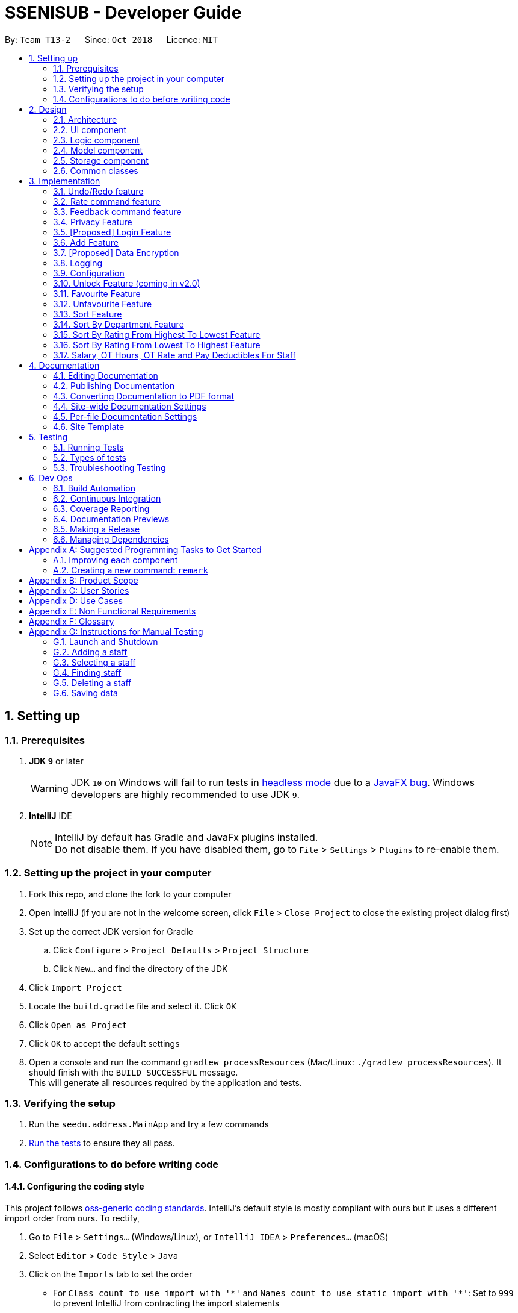 = SSENISUB - Developer Guide
:site-section: DeveloperGuide
:toc:
:toc-title:
:toc-placement: preamble
:sectnums:
:imagesDir: images
:stylesDir: stylesheets
:xrefstyle: full
ifdef::env-github[]
:tip-caption: :bulb:
:note-caption: :information_source:
:warning-caption: :warning:
endif::[]
:repoURL: https://github.com/CS2103-AY1819S1-T13-2/main/tree/master

By: `Team T13-2`      Since: `Oct 2018`      Licence: `MIT`

== Setting up

=== Prerequisites

. *JDK `9`* or later
+
[WARNING]
JDK `10` on Windows will fail to run tests in <<UsingGradle#Running-Tests, headless mode>> due to a https://github.com/javafxports/openjdk-jfx/issues/66[JavaFX bug].
Windows developers are highly recommended to use JDK `9`.

. *IntelliJ* IDE
+
[NOTE]
IntelliJ by default has Gradle and JavaFx plugins installed. +
Do not disable them. If you have disabled them, go to `File` > `Settings` > `Plugins` to re-enable them.


=== Setting up the project in your computer

. Fork this repo, and clone the fork to your computer
. Open IntelliJ (if you are not in the welcome screen, click `File` > `Close Project` to close the existing project dialog first)
. Set up the correct JDK version for Gradle
.. Click `Configure` > `Project Defaults` > `Project Structure`
.. Click `New...` and find the directory of the JDK
. Click `Import Project`
. Locate the `build.gradle` file and select it. Click `OK`
. Click `Open as Project`
. Click `OK` to accept the default settings
. Open a console and run the command `gradlew processResources` (Mac/Linux: `./gradlew processResources`). It should finish with the `BUILD SUCCESSFUL` message. +
This will generate all resources required by the application and tests.

=== Verifying the setup

. Run the `seedu.address.MainApp` and try a few commands
. <<Testing,Run the tests>> to ensure they all pass.

=== Configurations to do before writing code

==== Configuring the coding style

This project follows https://github.com/oss-generic/process/blob/master/docs/CodingStandards.adoc[oss-generic coding standards]. IntelliJ's default style is mostly compliant with ours but it uses a different import order from ours. To rectify,

. Go to `File` > `Settings...` (Windows/Linux), or `IntelliJ IDEA` > `Preferences...` (macOS)
. Select `Editor` > `Code Style` > `Java`
. Click on the `Imports` tab to set the order

* For `Class count to use import with '\*'` and `Names count to use static import with '*'`: Set to `999` to prevent IntelliJ from contracting the import statements
* For `Import Layout`: The order is `import static all other imports`, `import java.\*`, `import javax.*`, `import org.\*`, `import com.*`, `import all other imports`. Add a `<blank line>` between each `import`

Optionally, you can follow the <<UsingCheckstyle#, UsingCheckstyle.adoc>> document to configure Intellij to check style-compliance as you write code.

==== Updating documentation to match your fork

After forking the repo, the documentation will still have the SE-EDU branding and refer to the `se-edu/addressbook-level4` repo.

If you plan to develop this fork as a separate product (i.e. instead of contributing to `se-edu/addressbook-level4`), you should do the following:

. Configure the <<Docs-SiteWideDocSettings, site-wide documentation settings>> in link:{repoURL}/build.gradle[`build.gradle`], such as the `site-name`, to suit your own project.

. Replace the URL in the attribute `repoURL` in link:{repoURL}/docs/DeveloperGuide.adoc[`DeveloperGuide.adoc`] and link:{repoURL}/docs/UserGuide.adoc[`UserGuide.adoc`] with the URL of your fork.

==== Setting up CI

Set up Travis to perform Continuous Integration (CI) for your fork. See <<UsingTravis#, UsingTravis.adoc>> to learn how to set it up.

After setting up Travis, you can optionally set up coverage reporting for your team fork (see <<UsingCoveralls#, UsingCoveralls.adoc>>).

[NOTE]
Coverage reporting could be useful for a team repository that hosts the final version but it is not that useful for your personal fork.

Optionally, you can set up AppVeyor as a second CI (see <<UsingAppVeyor#, UsingAppVeyor.adoc>>).

[NOTE]
Having both Travis and AppVeyor ensures your App works on both Unix-based platforms and Windows-based platforms (Travis is Unix-based and AppVeyor is Windows-based)

==== Getting started with coding

When you are ready to start coding,

1. Get some sense of the overall design by reading <<Design-Architecture>>.
2. Take a look at <<GetStartedProgramming>>.

== Design

[[Design-Architecture]]
=== Architecture

.Architecture Diagram
image::Architecture.png[width="600"]

The *_Architecture Diagram_* given above explains the high-level design of the App. Given below is a quick overview of each component.

[TIP]
The `.pptx` files used to create diagrams in this document can be found in the link:{repoURL}/docs/diagrams/[diagrams] folder. To update a diagram, modify the diagram in the pptx file, select the objects of the diagram, and choose `Save as picture`.

`Main` has only one class called link:{repoURL}/src/main/java/seedu/address/MainApp.java[`MainApp`]. It is responsible for,

* At app launch: Initializes the components in the correct sequence, and connects them up with each other.
* At shut down: Shuts down the components and invokes cleanup method where necessary.

<<Design-Commons,*`Commons`*>> represents a collection of classes used by multiple other components. Two of those classes play important roles at the architecture level.

* `EventsCenter` : This class (written using https://github.com/google/guava/wiki/EventBusExplained[Google's Event Bus library]) is used by components to communicate with other components using events (i.e. a form of _Event Driven_ design)
* `LogsCenter` : Used by many classes to write log messages to the App's log file.

The rest of the App consists of four components.

* <<Design-Ui,*`UI`*>>: The UI of the App.
* <<Design-Logic,*`Logic`*>>: The command executor.
* <<Design-Model,*`Model`*>>: Holds the data of the App in-memory.
* <<Design-Storage,*`Storage`*>>: Reads data from, and writes data to, the hard disk.

Each of the four components

* Defines its _API_ in an `interface` with the same name as the Component.
* Exposes its functionality using a `{Component Name}Manager` class.

For example, the `Logic` component (see the class diagram given below) defines it's API in the `Logic.java` interface and exposes its functionality using the `LogicManager.java` class.

.Class Diagram of the Logic Component
image::LogicClassDiagram.png[width="800"]

[discrete]
==== Events-Driven nature of the design

The _Sequence Diagram_ below shows how the components interact for the scenario where the user issues the command `delete 1`.

.Component interactions for `delete 1` command (part 1)
image::SDforDeletePerson.png[width="800"]

[NOTE]
Note how the `Model` simply raises a `SsenisubChangedEvent` when SSENISUB data are changed, instead of asking the `Storage` to save the updates to the hard disk.

The diagram below shows how the `EventsCenter` reacts to that event, which eventually results in the updates being saved to the hard disk and the status bar of the UI being updated to reflect the 'Last Updated' time.

.Component interactions for `delete 1` command (part 2)
image::SDforDeletePersonEventHandling.png[width="800"]

[NOTE]
Note how the event is propagated through the `EventsCenter` to the `Storage` and `UI` without `Model` having to be coupled to either of them. This is an example of how this Event Driven approach helps us reduce direct coupling between components.

The sections below give more details of each component.

[[Design-Ui]]
=== UI component

.Structure of the UI Component
image::UiClassDiagram.png[width="800"]

*API* : link:{repoURL}/src/main/java/seedu/address/ui/Ui.java[`Ui.java`]

The UI consists of a `MainWindow` that is made up of parts e.g.`CommandBox`, `ResultDisplay`, `PersonListPanel`,
`StatusBarFooter`, `StaffPanel` etc. All these, including the `MainWindow`, inherit from the abstract `UiPart` class.

The `UI` component uses JavaFx UI framework. The layout of these UI parts are defined in matching `.fxml` files that are in the `src/main/resources/view` folder. For example, the layout of the link:{repoURL}/src/main/java/seedu/address/ui/MainWindow.java[`MainWindow`] is specified in link:{repoURL}/src/main/resources/view/MainWindow.fxml[`MainWindow.fxml`]

The `UI` component,

* Executes user commands using the `Logic` component.
* Binds itself to some data in the `Model` so that the UI can auto-update when data in the `Model` change.
* Responds to events raised from various parts of the App and updates the UI accordingly.

[[Design-Logic]]
=== Logic component

[[fig-LogicClassDiagram]]
.Structure of the Logic Component
image::LogicClassDiagram.png[width="800"]

*API* :
link:{repoURL}/src/main/java/seedu/address/logic/Logic.java[`Logic.java`]

.  `Logic` uses the `SsenisubParser` class to parse the user command.
.  This results in a `Command` object which is executed by the `LogicManager`.
.  The command execution can affect the `Model` (e.g. adding a staff) and/or raise events.
.  The result of the command execution is encapsulated as a `CommandResult` object which is passed back to the `Ui`.

Given below is the Sequence Diagram for interactions within the `Logic` component for the `execute("delete 1")` API call.

.Interactions Inside the Logic Component for the `delete 1` Command
image::DeletePersonSdForLogic.png[width="800"]

[[Design-Model]]
=== Model component

.Structure of the Model Component
image::ModelClassDiagram.png[width="800"]

*API* : link:{repoURL}/src/main/java/seedu/address/model/Model.java[`Model.java`]

The `Model`,

* stores a `UserPref` object that represents the user's preferences.
* stores SSENISUB data.
* exposes an unmodifiable `ObservableList<Person>` that can be 'observed' e.g. the UI can be bound to this list so that the UI automatically updates when the data in the list change.
* does not depend on any of the other three components.

[NOTE]
As a more OOP model, we can store a `Tag` list in `SSENISUB`, which `Person` can reference. This would allow `SSENISUB` to only require one `Tag` object per unique `Tag`, instead of each `Person` needing their own `Tag` object. An example of how such a model may look like is given below. +
 +
image:ModelClassBetterOopDiagram.png[width="800"]

[[Design-Storage]]
=== Storage component

.Structure of the Storage Component
image::StorageClassDiagram.png[width="800"]

*API* : link:{repoURL}/src/main/java/seedu/address/storage/Storage.java[`Storage.java`]

The `Storage` component,

* can save `UserPref` objects in json format and read it back.
* can save SSENISUB data in xml format and read it back.

[[Design-Commons]]
=== Common classes

Classes used by multiple components are in the `seedu.addressbook.commons` package.

== Implementation

This section describes some noteworthy details on how certain features are implemented.

// tag::undoredo[]
=== Undo/Redo feature
==== Current Implementation

The undo/redo mechanism is facilitated by `VersionedSsenisub`.
It extends `SSENISUB` with an undo/redo history, stored internally as an `SsenisubStateList` and `currentStatePointer`.
Additionally, it implements the following operations:

* `VersionedSsenisub#commit()` -- Saves the current SSENISUB state in its history.
* `VersionedSsenisub#undo()` -- Restores the previous SSENISUB state from its history.
* `VersionedSsenisub#redo()` -- Restores a previously undone SSENISUB state from its history.

These operations are exposed in the `Model` interface as `Model#commitSsenisub()`, `Model#undoSsenisub()` and `Model#redoSsenisub()` respectively.

Given below is an example usage scenario and how the undo/redo mechanism behaves at each step.

Step 1. The user launches the application for the first time. The `VersionedSsenisub` will be initialized with the initial SSENISUB state, and the `currentStatePointer` pointing to that single SSENISUB state.

image::UndoRedoStartingStateListDiagram.png[width="800"]

Step 2. The user executes `delete 5` command to delete the 5th staff in SSENISUB. The `delete` command calls `Model#commitSsenisub()`, causing the modified state of SSENISUB after the `delete 5` command executes to be saved in the `SsenisubStateList`, and the `currentStatePointer` is shifted to the newly inserted address book state.

image::UndoRedoNewCommand1StateListDiagram.png[width="800"]

Step 3. The user executes `add n/David ...` to add a new staff. The `add` command also calls `Model#commitSsenisub()`, causing another modified address book state to be saved into the `SsenisubStateList`.

image::UndoRedoNewCommand2StateListDiagram.png[width="800"]

[NOTE]
If a command fails its execution, it will not call `Model#commitSsenisub()`, so SSENISUB state will not be saved into the `SsenisubStateList`.

Step 4. The user now decides that adding the staff was a mistake, and decides to undo that action by executing the `undo` command. The `undo` command will call `Model#undoSsenisub()`, which will shift the `currentStatePointer` once to the left, pointing it to the previous address book state, and restores SSENISUB to that state.

image::UndoRedoExecuteUndoStateListDiagram.png[width="800"]

[NOTE]
If the `currentStatePointer` is at index 0, pointing to the initial address book state, then there are no previous address book states to restore. The `undo` command uses `Model#canUndoSsenisub()` to check if this is the case. If so, it will return an error to the user rather than attempting to perform the undo.

The following sequence diagram shows how the undo operation works:

image::UndoRedoSequenceDiagram.png[width="800"]

The `redo` command does the opposite -- it calls `Model#redoSsenisub()`, which shifts the `currentStatePointer` once to the right, pointing to the previously undone state, and restores SSENISUB to that state.

[NOTE]
If the `currentStatePointer` is at index `SsenisubStateList.size() - 1`, pointing to the latest address book state, then there are no undone address book states to restore. The `redo` command uses `Model#canRedoSsenisub()` to check if this is the case. If so, it will return an error to the user rather than attempting to perform the redo.

Step 5. The user then decides to execute the command `list`. Commands that do not modify SSENISUB, such as `list`, will usually not call `Model#commitSsenisub()`, `Model#undoSsenisub()` or `Model#redoSsenisub()`. Thus, the `SsenisubStateList` remains unchanged.

image::UndoRedoNewCommand3StateListDiagram.png[width="800"]

Step 6. The user executes `clear`, which calls `Model#commitSsenisub()`. Since the `currentStatePointer` is not pointing at the end of the `SsenisubStateList`, all address book states after the `currentStatePointer` will be purged. We designed it this way because it no longer makes sense to redo the `add n/David ...` command. This is the behavior that most modern desktop applications follow.

image::UndoRedoNewCommand4StateListDiagram.png[width="800"]

The following activity diagram summarizes what happens when a user executes a new command:

image::UndoRedoActivityDiagram.png[width="650"]

==== Design Considerations

===== Aspect: How undo & redo executes

* **Alternative 1 (current choice):** Saves the entire address book.
** Pros: Easy to implement.
** Cons: May have performance issues in terms of memory usage.
* **Alternative 2:** Individual command knows how to undo/redo by itself.
** Pros: Will use less memory (e.g. for `delete`, just save the staff being deleted).
** Cons: We must ensure that the implementation of each individual command are correct.

===== Aspect: Data structure to support the undo/redo commands

* **Alternative 1 (current choice):** Use a list to store the history of address book states.
** Pros: Easy for new Computer Science student undergraduates to understand, who are likely to be the new incoming developers of our project.
** Cons: Logic is duplicated twice. For example, when a new command is executed, we must remember to update both `HistoryManager` and `VersionedSsenisub`.
* **Alternative 2:** Use `HistoryManager` for undo/redo
** Pros: We do not need to maintain a separate list, and just reuse what is already in the codebase.
** Cons: Requires dealing with commands that have already been undone: We must remember to skip these commands. Violates Single Responsibility Principle and Separation of Concerns as `HistoryManager` now needs to do two different things.
// end::undoredo[]

// tag::ratecommand[]
=== Rate command feature
==== Introduction
We have implemented a rate command feature as an enhancement, which focuses on the `Logic` component.
A `Rating` class is implemented to support this, which the `Person` class is dependent on. This command
allows users, especially for managers to update ratings of employees within an organisation.

[NOTE]
This command differs from the add and edit command, because users cannot simply add an employee with a rating through
the add command or edit an employee's rating through the edit command.

[CAUTION]
Any updates to an employee's rating should only
be done by a *person of authority*, i.e. `Manager`.

==== Current Implementation
The rate command, as mentioned, executes asynchronous to the add and edit command. Upon adding an employee, a `Rating.DEFAULT_INITIAL_RATING`
with a default value of 0, is initialised on the `Person` and then saved.

There are 2 validation regular expressions found in the `Rating` class:

* `VALIDATION_REGEX` which checks for integer values from 0 - 10 of `Rating` which have already been added. 0 is included
as there may be a case when a `Person` has already been added but his/her `Rating` has yet to be updated.
* `VALIDATION_INPUT_REGEX` which checks for integer values from 1 - 10 of 'Rating' to be added by users with the rate
command.


Given below is a sequence diagram shows how the rate operation works:

image::RateSequenceDiagram.png[width="800"]

// end::ratecommand[]

// tag::feedbackcommand[]
=== Feedback command feature
==== Introduction
Similar to the rate command, we have implemented a feedback command feature as an enhancement, which also focuses on the
`Logic` component. A `Feedback` class is implemented to support this, which the `Person` class is dependent on. This
command allows users, especially for managers to give feedback to their employees within an organisation for them to
know what to look out for in their performance and improve themselves.

[NOTE]
This command also differs from the add and edit command, because users cannot simply add an employee with a feedback
through the add command or edit an employee's feedback through the edit command. Every added employee will start off
without any feedback assigned to him/her.

[CAUTION]
Any updates to an employee's feedback should only
be done by a *person of authority*, i.e. `Manager`.

==== Current Implementation
The feedback command, like the rate command, executes nonparallel to the add and edit command. Upon adding an employee,
a `FEEDBACK.DEFAULT_INITIAL_FEEDBACK` with a default value of "-NO FEEDBACK YET-", is initialised on the `Person` and
then saved.

Given below is a sequence diagram shows how the feedback operation works:

image::FeedbackSequenceDiagram.png[width="800"]

A simple profanity is implemented in the `Feedback` class, which checks for any profanity found within the feedback
input (Adapted from https://gist.github.com/PimDeWitte/c04cc17bc5fa9d7e3aee6670d4105941[Simple Profanity Filter]).
The list of English and Singlish profanities (https://github.com/CS2103-AY1819S1-T13-2/main/blob/master/src/main/resources/words%20to%20ban/Bad_Words_List.txt[Profanity List])
used can be subjected to expansion and modification. The fiter works by iterating through the whole input to find any possible
sequence of words (no re-ordering) that match any profanity found within the profanity list. As such, runtime will be
dependent on input length rather than profanity list length.

Given below is a sequence diagram to show how the profanity filter operation works (This extends from the previous diagram,
which omitted the part where `Feedback` is called by `FeedbackCommandParser`):

image::FeedbackProfanitySequenceDiagram.png[width="800"]

[[Feedback-Features]]
==== Noteworthy Features:

* The filter is case insensitive.

* In the profanity list, profanities are separated into rows with the format: `[THE_BAD_WORD]`, `[IGNORE_IN_COMBINATION_WITH]`

** `[THE_BAD_WORD]` is the profanity to filter out.

** `[IGNORE_IN_COMBINATION_WITH]` can be empty, or contain a series of 1 or more words (separated by commas) that
`[THE_BAD_WORD]` can be used with, e.g. paki, pakistan. "paki" is a racial slur and will be rejected, but if "pakistan", a
country name, is entered, "pakistan" will be accepted even though it contains "paki".

** Each iteration ends when the end of the string is reached or the current substring check reaches the longest profanity
string length within the txt file (For increased performance).

* Any leetspeak in the input will be replaced by the appropriate characters before the check, i.e. "H3ll0" will be
corrected to "Hello".

[CAUTION]
This profanity filter is quite basic and can be bypassed because of replacing leetspeak. For example, "2 girls 1 cup" is
considered as inappropriate, but the replacement of "1" to "i" will cause the input to be accepted. An easy solution is
to hard code the check of this input, but there will be many other examples like this that we would have to hard code for.
As such, we have decided to accept this as a minor shortfall of this implementation.

Given below is a sample run of the profanity filter with a feedback input of "u suckz":

* Iteration 1:

** 1a: "u": Not a profanity (No match with line in txt file).
** 1b: "u ": Not a profanity (No match with line in txt file).
** ...
** 1g: "u suckz": Not a profanity (No match with line in txt file).

* Iteration 2:

** 2a: " ": Not a profanity (No match with line in txt file).
** 2b: "  s": Not a profanity (No match with line in txt file).
** ...
** 2f: " suckz": Not a profanity (No match with line in txt file).

* Iteration 3:

** 3a: "s": Not a profanity (No match with line in txt file).
** 3b: "su": Not a profanity (No match with line in txt file).
** 3c: "suc": Not a profanity (No match with line in txt file).
** 3d: "suck": *Profanity*! (Matches with a line in txt file). Added to a list of bad words found.
** 3e: "suckz": Not a profanity (No match with line in txt file).

* ...

* Iteration 7:

** 7a: "z": Not a profanity (No match with line in txt file).

* The resulting list has only 1 value: "suck" and input will be rejected since there is at least 1 profanity found.

==== Design Considerations
===== How to implement the profanity filter
To ensure **fast retrieval**, a HashMap is used to store profanities to be rejected before using it to check if the
input contains any profanities inside.

* **Alternative 1 (current choice):** Check every substring of the input to see if it matches any profanity-to-reject
within the HashMap.
** Pros: **O(1)** runtime per substring when checking whether a particular substring of the input.
** Cons: Runs for **O(n²)** time, where n is the number of characters in the input.
*** While this may look daunting, we have a character input limit on `Person` attributes (feedback included) of 50.
As such, there is an imposed upper bound on the performance time, preventing any significant decline in performance.
*** Also, one optimisation method implemented (mentioned in <<Feedback-Features, Feedback noteworthy features>>) is
ending the iteration when the length of the longest string within the profanities-to-reject is reached. This
improves the performance time to **O(ln)**, where l is length of the longest profanity-to-reject.

* **Alternative 2 :** Check every element in HashMap to see if it is contained within the input.
** Pros: Runs for **O(n)** time per element in HashMap using the String.contains() method, where n is the number of
characters in the input, and is capped at n ≤ 50 (Mentioned in Alternative 1).
** Cons: Runs for **O(nm)** time, where m is the number of elements in the HashMap. m can increase infinitely by
extending the list of profanities-to-reject (i.e. Adding profanities of other languages, adding newly created profanities,
adding profanities that have been overlooked, etc.)
*** Hence, this alternative is not as efficient as **O(lm)** in Alternative 1 as l can be capped but m may not.

// end::feedbackcommand[]

// tag::privacycommand[]
=== Privacy Feature
==== Introduction

We have implemented a privacy feature to fields that we deem to have importance in having an option to be
made private. A Privacy Command is implemented to be able to set the privacy values of the information of
the selected person.

==== Current implementation

The privacy feature is currently implemented as a boolean field under information classes that can be made private
(Phone, Email, Address as of v1.4).

A new command PrivacyCommand is implemented to be able to change the Privacy values of classes that have a Privacy field.
The add command can also add a Staff with private fields directly.

The GUI will also display private fields as private.

[NOTE]
This command can only change fields that can be made private, and will throw an exception otherwise.

Coming in v2.0: +
To change a field to private or not private, a 'y' or 'n' is the expected input respectively. This is planned to
change in future updates where there can be different levels of privacy for different fields.

Given below is an activity diagram that shows how the Privacy command works:

image::PrivacyCommandActivityDiagram.png[width="800"]

==== Design Considerations

===== How to implement Privacy
* **Alternative 1 (current choice):** Use privacy as a boolean value
** Pros: Easy to implement as there is only 2 values to take note off
** Cons: Restrictive in what it can do looking at a future aspect where different level of privacy may be required
* **Alternative 2:** Implement Privacy as a Enum class
** Pros: Able to have different level of Privacy and prevents wrong input automatically
** Cons: Harder to implement and extra work not required in current stage of project
// end::privacycommand[]

// tag::login[]
=== [Proposed] Login Feature
==== Introduction

The login feature will be implemented together with an authorization level feature. Based on the login credentials, the staff
using the SSENISUB will have varying levels of access to the various features offered.

The idea and motivation behind this is that as we plan for SSENISUB to be used as a central database and can be used by any
staff, not all commands and features should be utilized by a typical staff, such as `delete`. Only a HR Manager should have the
authorization to be able to `delete` or `add` staff.

With the implementation of authorization levels, we will then be able to categorize the other features based on authority required
to access them, and also affect the visibility state of private information.

A Logout feature will also be implemented for the case of a shared device, which multiple staff can be using throughout the day.

Given below is an activity diagram that shows how this feature works when a user wants to use the `Delete` command.

image::LoginLogoutActivityDiagram.png[width="800"]
// end::login[]

// tag::addcommand[]
=== Add Feature

==== Current Implementation

The `add` command allows HR users to add staff into SSENISSUB. It will ensure that there will be no duplicate with
any existing staff.

The following sequence diagram shows the sequence flow from the `LogicManager` to the `ModelManager` when a HR user
enter a `add` command:

image::AddSequenceDiagram.png[width="800"]
Figure 3.4.1.1 Sequence Diagram for `add` command

From the sequence diagram:

1. When `Logic Manager` receives the `execute` command from the app, it calls the parseCommand method in
`SsenisubParser`.

2. `SsenisubParser` will receive add as the command and instantiate `AddCommandParser` to parse the rest of the
command.

3. If the arguments specified are valid, a `AddCommand` would be created and returned by to the `LogicManager`.

4. `LogicManager` would proceed to call `execute` of the `AddCommand`.

5. A new staff would be added and a successful `CommandResult` would be returned and displayed.

SSENISSUB's staff is stored with name, phone, email address, home address, department, manager name and can
be search and listed only with names.

All fields are checked against respective validations with each model. If the provided command either does not have
any field, or field with invalid input, a `ParseException` would be thrown.

==== Design Considerations

===== Implementation of `AddCommandParser`
* ** Alternative 1 (current choice):** `add` is parsed first, then the rest of the arguments as `AddCommandParser`
** Pros: Better modularization for commands
** Cons: More classes will be needed = more code to be written

* ** Alternative 2:** `add` is parsed straight from `SsenisubParser`
** Pros: Reduces the number of classes needed = less code to be written
** Cons: Poor modularization for commands
// end::addcommand[]

// tag::dataencryption[]
=== [Proposed] Data Encryption

_{Explain here how the data encryption feature will be implemented}_

// end::dataencryption[]

=== Logging

We are using `java.util.logging` package for logging. The `LogsCenter` class is used to manage the logging levels and logging destinations.

* The logging level can be controlled using the `logLevel` setting in the configuration file (See <<Implementation-Configuration>>)
* The `Logger` for a class can be obtained using `LogsCenter.getLogger(Class)` which will log messages according to the specified logging level
* Currently log messages are output through: `Console` and to a `.log` file.

*Logging Levels*

* `SEVERE` : Critical problem detected which may possibly cause the termination of the application
* `WARNING` : Can continue, but with caution
* `INFO` : Information showing the noteworthy actions by the App
* `FINE` : Details that is not usually noteworthy but may be useful in debugging e.g. print the actual list instead of just its size

[[Implementation-Configuration]]
=== Configuration

Certain properties of the application can be controlled (e.g App name, logging level) through the configuration file (default: `config.json`).

// tag::unlockcommand[]
=== Unlock Feature (coming in v2.0)

==== Introduction

We have implemented an unlock command that focuses on the `Storage` component. An `UnlockCommand` class is added
and an `UnlockEvent` event is also added.


==== Current Implementation

The `unlock` command allows changes made to be saved to SSENISUB.

Without the correct (for now hardcoded) password, all the changes made (add, edit, delete)during the session
will not be saved and will not be shown once the window is closed and reopened.

The following activity diagram shows how the current `Unlock` command works:

image::UnlockActivityDiagram.png[height="650"]
Figure 3.8.2.1 Activity Diagram for `unlock` command

==== Design Considerations

===== Implementation of unlock
* ** Alternative 1 (current choice):** Unlocking is handled as an event rather than a command.
** Pros: Unlocking can be done at any time and event handler is used
** Cons: Does not resemble a real unlocking function, minimal functionality

* ** Alternative 2:** Unlocking is a command that overrides all other commands
** Pros: Makes more sense as an unlock function
** Cons: Harder to implement

// end::unlockcommand[]

// tag::favouritecommand[]
=== Favourite Feature

==== Introduction

We have implemented a favourite command that focuses on the `Logic` component. A 'FavouriteCommand` class is added.


==== Current Implementation

This `favourite` command allows contacts to be added to a favourite list and moves the contact to the top of the list.

Given below is a sequence diagram shows how the favourite command works:

image::FavouriteSequenceDiagram.png[width="800"]

==== Design Considerations

===== Implementation of favourite command
* ** Alternative 1 (current choice):** Favourite command can be called using a command alias 'fav'
** Pros: Easier and faster command calling
** Cons: Ambiguity in choosing command alias (can be either fave or fav)

* ** Alternative 2:** Favourite command takes in command word 'favourite'
** Pros: Clear command word taken in
** Cons: Slower command calling

// end::favouritecommand[]

// tag::unfavouritecommand[]
=== Unfavourite Feature

==== Introduction

As we have implemented a favourite command, we also have implemented an unfavourite command that focuses on the `Logic` component. An 'UnfavouriteCommand` class is added.


==== Current Implementation

This `unfavourite` command allows contacts to be removed from the favourite list.

Given below is a sequence diagram shows how the unfavourite command works:

image::UnfavouriteSequenceDiagram.png[width="800"]

==== Design Considerations

===== Implementation of unfavourite command
* ** Alternative 1 (current choice):** Using a separate unfavourite command
** Pros: Clear use of command
** Cons: Adds yet another command to command list

* ** Alternative 2:** Doing a favourite command on a favourited person will unfavourite them instead
** Pros: Easier implementation
** Cons: Ambiguous use of this feature as the command is a favourite command

// end::unfavouritecommand[]

// tag::sortcommand[]
=== Sort Feature

==== Introduction

We have implemented a sort command that focuses on the `Logic` component. A `SortCommand` class is added.

==== Current Implementation

This `sort` command sorts the staff list by name in lexicographical order.

Given below is a sequence diagram shows how the sort command works:

image::SortSequenceDiagram.png[width="800"]

==== Design Considerations

===== Implementation of sort command
* ** Alternative 1 (current choice):** Sorts by favourite then by name
** Pros: Favourited staff stays on top of the list, favourited staff still easier to find
** Cons: The overall list is not 100% sorted by name

* ** Alternative 2:** Sorts by name then by favourite
** Pros: Overall list sorted wholly by name, easier to find a specific person when not known whether favourited or not
** Cons: Favourited person scattered all over in the list, defeats the purpose of having favourited staff

// end::sortcommand[]

// tag::sortdeptcommand[]
=== Sort By Department Feature

==== Introduction

This sort by department command is a further enhancement to the sort command that also focuses on the `Logic` component. A `SortDeptCommand` class is added.

==== Current Implementation

This `sortDept` command sorts the staff list by department in lexicographical order.

Given below is a sequence diagram shows how the sortDept command works:

image::SortDeptSequenceDiagram.png[width="800"]

==== Design Considerations

===== Implementation of sortDept command
* ** Alternative 1 (current choice):** Sorts by department then by favourite then by name
** Pros: Easier to go through the different departments without a hassle
** Cons: Favourited staff does not stay on top of the list

* ** Alternative 2:** Sorts by favourite then by department then by name
** Pros: Favourited staff stay on top of the list
** Cons: The main purpose of sorting by department is to group the staff by the different department, so there is no point in putting the favourites on top of the list

// end::sortdeptcommand[]

// tag::sortratingdowncommand[]
=== Sort By Rating From Highest To Lowest Feature

==== Introduction

This sort by rating command is a further enhancement to the sort command that also focuses on the `Logic` component. A `SortRatingDownCommand` class is added.

==== Current Implementation

This `sortRatingDown` command sorts the staff list by rating from highest to lowest.

Given below is a sequence diagram shows how the sortRatingDown command works:

image::SortRatingDownSequenceDiagram.png[width="800"]

==== Design Considerations

===== Implementation of sortRatingDown command
* ** Alternative 1 (current choice):** Sorts by rating down then by favourite then by name
** Pros: Staff list is sorted wholly by their ratings, easier to process for the case of staff performance review as being favourited or not should not affect its rating ranking
** Cons: Favourited staff does not stay on top of the list

* ** Alternative 2:** Sorts by favourite then by rating down then by name
** Pros: Favourited staff stay on top of the list
** Cons: As rating by rating is intended for the use of staff performance review, it would not be helpful to do it this way

===== The use of sortRatingDown when command alias `sortRating` is called
* ** Alternative 1 (current choice):** Inputting sortRating sorts the staff list by rating from highest to lowest
** Pros: This alternative is chosen as it is believed that there are more cases that make use of sorting from highest rating, e.g. job promotion review, performance-related additional wage
** Cons: Some people might expect the default sort by rating to sort the list from lowest to highest

* ** Alternative 2:** Inputting sortRating sorts the staff list by rating from lowest to highest
** Pros: There are cases where sort rating from lowest is needed, e.g. the need to let go of staff due to budget cuts
** Cons: Some people might expect the default sort by rating to sort the list from highest to lowest

// end::sortratingdowncommand[]

// tag::sortratingupcommand[]
=== Sort By Rating From Lowest To Highest Feature

==== Introduction

This sort by rating command is a further enhancement to the sort command that also focuses on the `Logic` component. A `SortRatingDownCommand` class is added.

==== Current Implementation

This `sortRatingUp` command sorts the staff list by rating from lowest to highest.

Given below is a sequence diagram shows how the sortRatingUp command works:

image::SortRatingUpSequenceDiagram.png[width="800"]

==== Design Considerations

===== Implementation of sortRatingUp command
* ** Alternative 1 (current choice):** Sorts by rating up then by favourite then by name
** Pros: Staff list is sorted wholly by their ratings, easier to process for the case of staff performance review as being favourited or not should not affect its rating ranking
** Cons: Favourited staff does not stay on top of the list

* ** Alternative 2:** Sorts by favourite then by rating up then by name
** Pros: Favourited staff stay on top of the list
** Cons: As rating by rating is intended for the use of staff performance review, it would not be helpful to do it this way

// end::sortratingupcommand[]

// tag::salaryfunction[]
=== Salary, OT Hours, OT Rate and Pay Deductibles For Staff

==== Introduction
We have introduced four new fields to a staff namely the salary, overtime(OT) hours, OT rate and Pay deductibles
for a staff. This is to allow the HR department of the company to keep track of individual staff's details.

==== Current Implementation

The current implementation of this feature is embedded into a Person object together with the other information
that was originally in the Person object. Prefixes for the respective fields were also created to allow the HR user
to edit the necessary information whenever needed.

A newly added staff into SSENISUB would be assigned the default values of 0 for all four fields. This is to better
allow the HR staff to manage the information of the staff. Naturally, when a person first joins the company, he would
not have raked up any OT hours and the rate is dependent on the job of the individual.

Should the user now want to edit a staff's salary, OT hours, OT rate or pay deductibles, the user can now simply
input the prefixes followed by the numerals of each field to edit in the edit command. The fields would then be
edited depending if the prefixes were there or not (similar to the edit command).

==== Design Considerations
* ** Alternative 1 (First Implementation):** Merging the OT hours, OT rate and pay deductibles within a Salary class
** Pros: Easier to calculate net pay
** Cons: Harder to implement and would result in many conflicts within the software itself. Harder to debug

image::FirstImplementation.png[height="450"]
Figure 3.9.3.1 Idea of First Implementation

* **Alternative 2 (Current Implementation):** Separating out each field to their own classes
** Pros: Easier to implement and allows for more flexibility if the fields are required to be computed/used for other
 information, easier to identify issues when something goes wrong
** Cons: Does not seem intuitive to separate it out since OT hours, OT rate and pay deductibles are used to compute salary

image::SecondImplementation.png[height="450"]
Figure 3.9.3.2 Idea of Second Implementation

// end::salaryfunction[]
== Documentation

We use asciidoc for writing documentation.

[NOTE]
We chose asciidoc over Markdown because asciidoc, although a bit more complex than Markdown, provides more flexibility in formatting.

=== Editing Documentation

See <<UsingGradle#rendering-asciidoc-files, UsingGradle.adoc>> to learn how to render `.adoc` files locally to preview the end result of your edits.
Alternatively, you can download the AsciiDoc plugin for IntelliJ, which allows you to preview the changes you have made to your `.adoc` files in real-time.

=== Publishing Documentation

See <<UsingTravis#deploying-github-pages, UsingTravis.adoc>> to learn how to deploy GitHub Pages using Travis.

=== Converting Documentation to PDF format

We use https://www.google.com/chrome/browser/desktop/[Google Chrome] for converting documentation to PDF format, as Chrome's PDF engine preserves hyperlinks used in webpages.

Here are the steps to convert the project documentation files to PDF format.

.  Follow the instructions in <<UsingGradle#rendering-asciidoc-files, UsingGradle.adoc>> to convert the AsciiDoc files in the `docs/` directory to HTML format.
.  Go to your generated HTML files in the `build/docs` folder, right click on them and select `Open with` -> `Google Chrome`.
.  Within Chrome, click on the `Print` option in Chrome's menu.
.  Set the destination to `Save as PDF`, then click `Save` to save a copy of the file in PDF format. For best results, use the settings indicated in the screenshot below.

.Saving documentation as PDF files in Chrome
image::chrome_save_as_pdf.png[width="300"]

[[Docs-SiteWideDocSettings]]
=== Site-wide Documentation Settings

The link:{repoURL}/build.gradle[`build.gradle`] file specifies some project-specific https://asciidoctor.org/docs/user-manual/#attributes[asciidoc attributes] which affects how all documentation files within this project are rendered.

[TIP]
Attributes left unset in the `build.gradle` file will use their *default value*, if any.

[cols="1,2a,1", options="header"]
.List of site-wide attributes
|===
|Attribute name |Description |Default value

|`site-name`
|The name of the website.
If set, the name will be displayed near the top of the page.
|_not set_

|`site-githuburl`
|URL to the site's repository on https://github.com[GitHub].
Setting this will add a "View on GitHub" link in the navigation bar.
|_not set_

|`site-seedu`
|Define this attribute if the project is an official SE-EDU project.
This will render the SE-EDU navigation bar at the top of the page, and add some SE-EDU-specific navigation items.
|_not set_

|===

[[Docs-PerFileDocSettings]]
=== Per-file Documentation Settings

Each `.adoc` file may also specify some file-specific https://asciidoctor.org/docs/user-manual/#attributes[asciidoc attributes] which affects how the file is rendered.

Asciidoctor's https://asciidoctor.org/docs/user-manual/#builtin-attributes[built-in attributes] may be specified and used as well.

[TIP]
Attributes left unset in `.adoc` files will use their *default value*, if any.

[cols="1,2a,1", options="header"]
.List of per-file attributes, excluding Asciidoctor's built-in attributes
|===
|Attribute name |Description |Default value

|`site-section`
|Site section that the document belongs to.
This will cause the associated item in the navigation bar to be highlighted.
One of: `UserGuide`, `DeveloperGuide`, ``LearningOutcomes``{asterisk}, `AboutUs`, `ContactUs`

_{asterisk} Official SE-EDU projects only_
|_not set_

|`no-site-header`
|Set this attribute to remove the site navigation bar.
|_not set_

|===

=== Site Template

The files in link:{repoURL}/docs/stylesheets[`docs/stylesheets`] are the https://developer.mozilla.org/en-US/docs/Web/CSS[CSS stylesheets] of the site.
You can modify them to change some properties of the site's design.

The files in link:{repoURL}/docs/templates[`docs/templates`] controls the rendering of `.adoc` files into HTML5.
These template files are written in a mixture of https://www.ruby-lang.org[Ruby] and http://slim-lang.com[Slim].

[WARNING]
====
Modifying the template files in link:{repoURL}/docs/templates[`docs/templates`] requires some knowledge and experience with Ruby and Asciidoctor's API.
You should only modify them if you need greater control over the site's layout than what stylesheets can provide.
The SE-EDU team does not provide support for modified template files.
====

[[Testing]]
== Testing

=== Running Tests

There are three ways to run tests.

[TIP]
The most reliable way to run tests is the 3rd one. The first two methods might fail some GUI tests due to platform/resolution-specific idiosyncrasies.

*Method 1: Using IntelliJ JUnit test runner*

* To run all tests, right-click on the `src/test/java` folder and choose `Run 'All Tests'`
* To run a subset of tests, you can right-click on a test package, test class, or a test and choose `Run 'ABC'`

*Method 2: Using Gradle*

* Open a console and run the command `gradlew clean allTests` (Mac/Linux: `./gradlew clean allTests`)

[NOTE]
See <<UsingGradle#, UsingGradle.adoc>> for more info on how to run tests using Gradle.

*Method 3: Using Gradle (headless)*

Thanks to the https://github.com/TestFX/TestFX[TestFX] library we use, our GUI tests can be run in the _headless_ mode. In the headless mode, GUI tests do not show up on the screen. That means the developer can do other things on the Computer while the tests are running.

To run tests in headless mode, open a console and run the command `gradlew clean headless allTests` (Mac/Linux: `./gradlew clean headless allTests`)

=== Types of tests

We have two types of tests:

.  *GUI Tests* - These are tests involving the GUI. They include,
.. _System Tests_ that test the entire App by simulating user actions on the GUI. These are in the `systemtests` package.
.. _Unit tests_ that test the individual components. These are in `seedu.address.ui` package.
.  *Non-GUI Tests* - These are tests not involving the GUI. They include,
..  _Unit tests_ targeting the lowest level methods/classes. +
e.g. `seedu.address.commons.StringUtilTest`
..  _Integration tests_ that are checking the integration of multiple code units (those code units are assumed to be working). +
e.g. `seedu.address.storage.StorageManagerTest`
..  Hybrids of unit and integration tests. These test are checking multiple code units as well as how the are connected together. +
e.g. `seedu.address.logic.LogicManagerTest`


=== Troubleshooting Testing
**Problem: `HelpWindowTest` fails with a `NullPointerException`.**

* Reason: One of its dependencies, `HelpWindow.html` in `src/main/resources/docs` is missing.
* Solution: Execute Gradle task `processResources`.

== Dev Ops

=== Build Automation

See <<UsingGradle#, UsingGradle.adoc>> to learn how to use Gradle for build automation.

=== Continuous Integration

We use https://travis-ci.org/[Travis CI] and https://www.appveyor.com/[AppVeyor] to perform _Continuous Integration_ on our projects. See <<UsingTravis#, UsingTravis.adoc>> and <<UsingAppVeyor#, UsingAppVeyor.adoc>> for more details.

=== Coverage Reporting

We use https://coveralls.io/[Coveralls] to track the code coverage of our projects. See <<UsingCoveralls#, UsingCoveralls.adoc>> for more details.

=== Documentation Previews
When a pull request has changes to asciidoc files, you can use https://www.netlify.com/[Netlify] to see a preview of how the HTML version of those asciidoc files will look like when the pull request is merged. See <<UsingNetlify#, UsingNetlify.adoc>> for more details.

=== Making a Release

Here are the steps to create a new release.

.  Update the version number in link:{repoURL}/src/main/java/seedu/address/MainApp.java[`MainApp.java`].
.  Generate a JAR file <<UsingGradle#creating-the-jar-file, using Gradle>>.
.  Tag the repo with the version number. e.g. `v0.1`
.  https://help.github.com/articles/creating-releases/[Create a new release using GitHub] and upload the JAR file you created.

=== Managing Dependencies

A project often depends on third-party libraries. For example, SSENISUB depends on the http://wiki.fasterxml.com/JacksonHome[Jackson library] for XML parsing. Managing these _dependencies_ can be automated using Gradle. For example, Gradle can download the dependencies automatically, which is better than these alternatives. +
a. Include those libraries in the repo (this bloats the repo size) +
b. Require developers to download those libraries manually (this creates extra work for developers)

[[GetStartedProgramming]]
[appendix]
== Suggested Programming Tasks to Get Started

Suggested path for new programmers:

1. First, add small local-impact (i.e. the impact of the change does not go beyond the component) enhancements to one component at a time. Some suggestions are given in <<GetStartedProgramming-EachComponent>>.

2. Next, add a feature that touches multiple components to learn how to implement an end-to-end feature across all components. <<GetStartedProgramming-RemarkCommand>> explains how to go about adding such a feature.

[[GetStartedProgramming-EachComponent]]
=== Improving each component

Each individual exercise in this section is component-based (i.e. you would not need to modify the other components to get it to work).

[discrete]
==== `Logic` component

*Scenario:* You are in charge of `logic`. During dog-fooding, your team realize that it is troublesome for the user to type the whole command in order to execute a command. Your team devise some strategies to help cut down the amount of typing necessary, and one of the suggestions was to implement aliases for the command words. Your job is to implement such aliases.

[TIP]
Do take a look at <<Design-Logic>> before attempting to modify the `Logic` component.

. Add a shorthand equivalent alias for each of the individual commands. For example, besides typing `clear`, the user can also type `c` to remove all staff in the list.
+
****
* Hints
** Just like we store each individual command word constant `COMMAND_WORD` inside `*Command.java` (e.g.  link:{repoURL}/src/main/java/seedu/address/logic/commands/FindCommand.java[`FindCommand#COMMAND_WORD`], link:{repoURL}/src/main/java/seedu/address/logic/commands/DeleteCommand.java[`DeleteCommand#COMMAND_WORD`]), you need a new constant for aliases as well (e.g. `FindCommand#COMMAND_ALIAS`).
** link:{repoURL}/src/main/java/seedu/address/logic/parser/SsenisubParser.java[`SsenisubParser`] is responsible for analyzing command words.
* Solution
** Modify the switch statement in link:{repoURL}/src/main/java/seedu/address/logic/parser/SsenisubParser.java[`SsenisubParser#parseCommand(String)`] such that both the proper command word and alias can be used to execute the same intended command.
** Add new tests for each of the aliases that you have added.
** Update the user guide to document the new aliases.
** See this https://github.com/se-edu/addressbook-level4/pull/785[PR] for the full solution.
****

[discrete]
==== `Model` component

*Scenario:* You are in charge of `model`. One day, the `logic`-in-charge approaches you for help. He wants to implement a command such that the user is able to remove a particular tag from everyone in SSENISUB, but the model API does not support such a functionality at the moment. Your job is to implement an API method, so that your teammate can use your API to implement his command.

[TIP]
Do take a look at <<Design-Model>> before attempting to modify the `Model` component.

. Add a `removeTag(Tag)` method. The specified tag will be removed from everyone in SSENISUB.
+
****
* Hints
** The link:{repoURL}/src/main/java/seedu/address/model/Model.java[`Model`] and the link:{repoURL}/src/main/java/seedu/address/model/Ssenisub.java[`Ssenisub`] API need to be updated.
** Think about how you can use SLAP to design the method. Where should we place the main logic of deleting tags?
**  Find out which of the existing API methods in  link:{repoURL}/src/main/java/seedu/address/model/Ssenisub.java[`Ssenisub`] and link:{repoURL}/src/main/java/seedu/address/model/person/Person.java[`Person`] classes can be used to implement the tag removal logic. link:{repoURL}/src/main/java/seedu/address/model/Ssenisub.java[`Ssenisub`] allows you to update a person, and link:{repoURL}/src/main/java/seedu/address/model/person/Person.java[`Person`] allows you to update the tags.
* Solution
** Implement a `removeTag(Tag)` method in link:{repoURL}/src/main/java/seedu/address/model/Ssenisub.java[`Ssenisub`]. Loop through each staff, and remove the `tag` from each staff.
** Add a new API method `deleteTag(Tag)` in link:{repoURL}/src/main/java/seedu/address/model/ModelManager.java[`ModelManager`]. Your link:{repoURL}/src/main/java/seedu/address/model/ModelManager.java[`ModelManager`] should call `Ssenisub#removeTag(Tag)`.
** Add new tests for each of the new public methods that you have added.
** See this https://github.com/se-edu/addressbook-level4/pull/790[PR] for the full solution.
****

[discrete]
==== `Ui` component

*Scenario:* You are in charge of `ui`. During a beta testing session, your team is observing how the users use your address book application. You realize that one of the users occasionally tries to delete non-existent tags from a contact, because the tags all look the same visually, and the user got confused. Another user made a typing mistake in his command, but did not realize he had done so because the error message wasn't prominent enough. A third user keeps scrolling down the list, because he keeps forgetting the index of the last person in the list. Your job is to implement improvements to the UI to solve all these problems.

[TIP]
Do take a look at <<Design-Ui>> before attempting to modify the `UI` component.

. Use different colors for different tags inside person cards. For example, `friends` tags can be all in brown, and `colleagues` tags can be all in yellow.
+
**Before**
+
image::getting-started-ui-tag-before.png[width="300"]
+
**After**
+
image::getting-started-ui-tag-after.png[width="300"]
+
****
* Hints
** The tag labels are created inside link:{repoURL}/src/main/java/seedu/address/ui/PersonCard.java[the `PersonCard` constructor] (`new Label(tag.tagName)`). https://docs.oracle.com/javase/8/javafx/api/javafx/scene/control/Label.html[JavaFX's `Label` class] allows you to modify the style of each Label, such as changing its color.
** Use the .css attribute `-fx-background-color` to add a color.
** You may wish to modify link:{repoURL}/src/main/resources/view/DarkTheme.css[`DarkTheme.css`] to include some pre-defined colors using css, especially if you have experience with web-based css.
* Solution
** You can modify the existing test methods for `PersonCard` 's to include testing the tag's color as well.
** See this https://github.com/se-edu/addressbook-level4/pull/798[PR] for the full solution.
*** The PR uses the hash code of the tag names to generate a color. This is deliberately designed to ensure consistent colors each time the application runs. You may wish to expand on this design to include additional features, such as allowing users to set their own tag colors, and directly saving the colors to storage, so that tags retain their colors even if the hash code algorithm changes.
****

. Modify link:{repoURL}/src/main/java/seedu/address/commons/events/ui/NewResultAvailableEvent.java[`NewResultAvailableEvent`] such that link:{repoURL}/src/main/java/seedu/address/ui/ResultDisplay.java[`ResultDisplay`] can show a different style on error (currently it shows the same regardless of errors).
+
**Before**
+
image::getting-started-ui-result-before.png[width="200"]
+
**After**
+
image::getting-started-ui-result-after.png[width="200"]
+
****
* Hints
** link:{repoURL}/src/main/java/seedu/address/commons/events/ui/NewResultAvailableEvent.java[`NewResultAvailableEvent`] is raised by link:{repoURL}/src/main/java/seedu/address/ui/CommandBox.java[`CommandBox`] which also knows whether the result is a success or failure, and is caught by link:{repoURL}/src/main/java/seedu/address/ui/ResultDisplay.java[`ResultDisplay`] which is where we want to change the style to.
** Refer to link:{repoURL}/src/main/java/seedu/address/ui/CommandBox.java[`CommandBox`] for an example on how to display an error.
* Solution
** Modify link:{repoURL}/src/main/java/seedu/address/commons/events/ui/NewResultAvailableEvent.java[`NewResultAvailableEvent`] 's constructor so that users of the event can indicate whether an error has occurred.
** Modify link:{repoURL}/src/main/java/seedu/address/ui/ResultDisplay.java[`ResultDisplay#handleNewResultAvailableEvent(NewResultAvailableEvent)`] to react to this event appropriately.
** You can write two different kinds of tests to ensure that the functionality works:
*** The unit tests for `ResultDisplay` can be modified to include verification of the color.
*** The system tests link:{repoURL}/src/test/java/systemtests/SsenisubSystemTest.java[`SsenisubSystemTest#assertCommandBoxShowsDefaultStyle() and SsenisubSystemTest#assertCommandBoxShowsErrorStyle()`] to include verification for `ResultDisplay` as well.
** See this https://github.com/se-edu/addressbook-level4/pull/799[PR] for the full solution.
*** Do read the commits one at a time if you feel overwhelmed.
****

. Modify the link:{repoURL}/src/main/java/seedu/address/ui/StatusBarFooter.java[`StatusBarFooter`] to show the total number of people in SSENISUB.
+
**Before**
+
image::getting-started-ui-status-before.png[width="500"]
+
**After**
+
image::getting-started-ui-status-after.png[width="500"]
+
****
* Hints
** link:{repoURL}/src/main/resources/view/StatusBarFooter.fxml[`StatusBarFooter.fxml`] will need a new `StatusBar`. Be sure to set the `GridPane.columnIndex` properly for each `StatusBar` to avoid misalignment!
** link:{repoURL}/src/main/java/seedu/address/ui/StatusBarFooter.java[`StatusBarFooter`] needs to initialize the status bar on application start, and to update it accordingly whenever SSENISUB is updated.
* Solution
** Modify the constructor of link:{repoURL}/src/main/java/seedu/address/ui/StatusBarFooter.java[`StatusBarFooter`] to take in the number of persons when the application just started.
** Use link:{repoURL}/src/main/java/seedu/address/ui/StatusBarFooter.java[`StatusBarFooter#handleSsenisubChangedEvent(SsenisubChangedEvent)`] to update the number of persons whenever there are new changes to SSENISUB.
** For tests, modify link:{repoURL}/src/test/java/guitests/guihandles/StatusBarFooterHandle.java[`StatusBarFooterHandle`] by adding a state-saving functionality for the total number of people status, just like what we did for save location and sync status.
** For system tests, modify link:{repoURL}/src/test/java/systemtests/SsenisubSystemTest.java[`SsenisubSystemTest`] to also verify the new total number of persons status bar.
** See this https://github.com/se-edu/addressbook-level4/pull/803[PR] for the full solution.
****

[discrete]
==== `Storage` component

*Scenario:* You are in charge of `storage`. For your next project milestone, your team plans to implement a new feature of saving SSENISUB to the cloud. However, the current implementation of the application constantly saves SSENISUB after the execution of each command, which is not ideal if the user is working on limited internet connection. Your team decided that the application should instead save the changes to a temporary local backup file first, and only upload to the cloud after the user closes the application. Your job is to implement a backup API for SSENISUB storage.

[TIP]
Do take a look at <<Design-Storage>> before attempting to modify the `Storage` component.

. Add a new method `backupSsenisub(ReadOnlySsenisub)`, so that SSENISUB can be saved in a fixed temporary location.
+
****
* Hint
** Add the API method in link:{repoURL}/src/main/java/seedu/address/storage/SsenisubStorage.java[`SsenisubStorage`] interface.
** Implement the logic in link:{repoURL}/src/main/java/seedu/address/storage/StorageManager.java[`StorageManager`] and link:{repoURL}/src/main/java/seedu/address/storage/XmlSsenisubStorage.java[`XmlSsenisubStorage`] class.
* Solution
** See this https://github.com/se-edu/addressbook-level4/pull/594[PR] for the full solution.
****

[[GetStartedProgramming-RemarkCommand]]
=== Creating a new command: `remark`

By creating this command, you will get a chance to learn how to implement a feature end-to-end, touching all major components of the app.

*Scenario:* You are a software maintainer for `SSENISUB`, as the former developer team has moved on to new projects. The current users of your application have a list of new feature requests that they hope the software will eventually have. The most popular request is to allow adding additional comments/notes about a particular contact, by providing a flexible `remark` field for each contact, rather than relying on tags alone. After designing the specification for the `remark` command, you are convinced that this feature is worth implementing. Your job is to implement the `remark` command.

==== Description
Edits the remark for a person specified in the `INDEX`. +
Format: `remark INDEX r/[REMARK]`

Examples:

* `remark 1 r/Likes to drink coffee.` +
Edits the remark for the first person to `Likes to drink coffee.`
* `remark 1 r/` +
Removes the remark for the first person.

==== Step-by-step Instructions

===== [Step 1] Logic: Teach the app to accept 'remark' which does nothing
Let's start by teaching the application how to parse a `remark` command. We will add the logic of `remark` later.

**Main:**

. Add a `RemarkCommand` that extends link:{repoURL}/src/main/java/seedu/address/logic/commands/Command.java[`Command`]. Upon execution, it should just throw an `Exception`.
. Modify link:{repoURL}/src/main/java/seedu/address/logic/parser/SsenisubParser.java[`SsenisubParser`] to accept a `RemarkCommand`.

**Tests:**

. Add `RemarkCommandTest` that tests that `execute()` throws an Exception.
. Add new test method to link:{repoURL}/src/test/java/seedu/address/logic/parser/SsenisubParserTest.java[`SsenisubParserTest`], which tests that typing "remark" returns an instance of `RemarkCommand`.

===== [Step 2] Logic: Teach the app to accept 'remark' arguments
Let's teach the application to parse arguments that our `remark` command will accept. E.g. `1 r/Likes to drink coffee.`

**Main:**

. Modify `RemarkCommand` to take in an `Index` and `String` and print those two parameters as the error message.
. Add `RemarkCommandParser` that knows how to parse two arguments, one index and one with prefix 'r/'.
. Modify link:{repoURL}/src/main/java/seedu/address/logic/parser/SsenisubParser.java[`SsenisubParser`] to use the newly implemented `RemarkCommandParser`.

**Tests:**

. Modify `RemarkCommandTest` to test the `RemarkCommand#equals()` method.
. Add `RemarkCommandParserTest` that tests different boundary values
for `RemarkCommandParser`.
. Modify link:{repoURL}/src/test/java/seedu/address/logic/parser/SsenisubParserTest.java[`SsenisubParserTest`] to test that the correct command is generated according to the user input.

===== [Step 3] Ui: Add a placeholder for remark in `PersonCard`
Let's add a placeholder on all our link:{repoURL}/src/main/java/seedu/address/ui/PersonCard.java[`PersonCard`] s to display a remark for each person later.

**Main:**

. Add a `Label` with any random text inside link:{repoURL}/src/main/resources/view/PersonListCard.fxml[`PersonListCard.fxml`].
. Add FXML annotation in link:{repoURL}/src/main/java/seedu/address/ui/PersonCard.java[`PersonCard`] to tie the variable to the actual label.

**Tests:**

. Modify link:{repoURL}/src/test/java/guitests/guihandles/PersonCardHandle.java[`PersonCardHandle`] so that future tests can read the contents of the remark label.

===== [Step 4] Model: Add `Remark` class
We have to properly encapsulate the remark in our link:{repoURL}/src/main/java/seedu/address/model/person/Person.java[`Person`] class. Instead of just using a `String`, let's follow the conventional class structure that the codebase already uses by adding a `Remark` class.

**Main:**

. Add `Remark` to model component (you can copy from link:{repoURL}/src/main/java/seedu/address/model/person/Address.java[`Address`], remove the regex and change the names accordingly).
. Modify `RemarkCommand` to now take in a `Remark` instead of a `String`.

**Tests:**

. Add test for `Remark`, to test the `Remark#equals()` method.

===== [Step 5] Model: Modify `Person` to support a `Remark` field
Now we have the `Remark` class, we need to actually use it inside link:{repoURL}/src/main/java/seedu/address/model/person/Person.java[`Person`].

**Main:**

. Add `getRemark()` in link:{repoURL}/src/main/java/seedu/address/model/person/Person.java[`Person`].
. You may assume that the user will not be able to use the `add` and `edit` commands to modify the remarks field (i.e. the person will be created without a remark).
. Modify link:{repoURL}/src/main/java/seedu/address/model/util/SampleDataUtil.java/[`SampleDataUtil`] to add remarks for the sample data (delete your `ssenisub.xml` so that the application will load the sample data when you launch it.)

===== [Step 6] Storage: Add `Remark` field to `XmlAdaptedPerson` class
We now have `Remark` s for `Person` s, but they will be gone when we exit the application. Let's modify link:{repoURL}/src/main/java/seedu/address/storage/XmlAdaptedPerson.java[`XmlAdaptedPerson`] to include a `Remark` field so that it will be saved.

**Main:**

. Add a new Xml field for `Remark`.

**Tests:**

. Fix `invalidAndValidPersonSsenisub.xml`, `typicalPersonsSsenisub.xml`, `validSsenisub.xml` etc., such that the XML tests will not fail due to a missing `<remark>` element.

===== [Step 6b] Test: Add withRemark() for `PersonBuilder`
Since `Person` can now have a `Remark`, we should add a helper method to link:{repoURL}/src/test/java/seedu/address/testutil/PersonBuilder.java[`PersonBuilder`], so that users are able to create remarks when building a link:{repoURL}/src/main/java/seedu/address/model/person/Person.java[`Person`].

**Tests:**

. Add a new method `withRemark()` for link:{repoURL}/src/test/java/seedu/address/testutil/PersonBuilder.java[`PersonBuilder`]. This method will create a new `Remark` for the person that it is currently building.
. Try and use the method on any sample `Person` in link:{repoURL}/src/test/java/seedu/address/testutil/TypicalPersons.java[`TypicalPersons`].

===== [Step 7] Ui: Connect `Remark` field to `PersonCard`
Our remark label in link:{repoURL}/src/main/java/seedu/address/ui/PersonCard.java[`PersonCard`] is still a placeholder. Let's bring it to life by binding it with the actual `remark` field.

**Main:**

. Modify link:{repoURL}/src/main/java/seedu/address/ui/PersonCard.java[`PersonCard`]'s constructor to bind the `Remark` field to the `Person` 's remark.

**Tests:**

. Modify link:{repoURL}/src/test/java/seedu/address/ui/testutil/GuiTestAssert.java[`GuiTestAssert#assertCardDisplaysPerson(...)`] so that it will compare the now-functioning remark label.

===== [Step 8] Logic: Implement `RemarkCommand#execute()` logic
We now have everything set up... but we still can't modify the remarks. Let's finish it up by adding in actual logic for our `remark` command.

**Main:**

. Replace the logic in `RemarkCommand#execute()` (that currently just throws an `Exception`), with the actual logic to modify the remarks of a person.

**Tests:**

. Update `RemarkCommandTest` to test that the `execute()` logic works.

==== Full Solution

See this https://github.com/se-edu/addressbook-level4/pull/599[PR] for the step-by-step solution.

[appendix]
== Product Scope

*Target user profile*:

* For organisations to maintain a hierarchical form of managing manpower within the organisation itself
* Has a need to manage a significant number of contacts
* Prefer desktop apps over other types
* Prefers typing over mouse input
* Is reasonably comfortable using CLI apps

*Value proposition*: This software allows the organisation to manage their staff and details, improving work productivity.

[appendix]
== User Stories

Priorities: High (must have) - `* * \*`, Medium (nice to have) - `* \*`, Low (unlikely to have) - `*`

[width="59%",cols="22%,<23%,<25%,<30%",options="header",]
|=======================================================================
| Priority | As a ... | I want to be able to …                                                                                         | So that I can ...                                                        |
 * * *      | Staff    | Log in                                                                                                         | Access the system                                                         |
 * * *      | Staff    | Log out                                                                                                        | Safely log out of the system and prevent others from accessing my account |
 * * *      | Staff    | Edit my profile                                                                                                | Update personal information                                               |
 * * *      | Staff    | See a help page                                                                                                | Know what is the functionality of the software                            |
 * * *      | Staff    | Have my personal information set to private                                                                    | Continue working in peace                                                 |
 * * *      | Staff    | View current personal ratings and feedbacks                                                                    | Improve myself to work better                                             |
 * * *      | Staff    | Find staff by name                                                                                             | I can find his/her contact information                                    |
 * *       | Staff    | Undo my last command                                                                                           | I can undo my mistakes                                                    |
 *        | Staff    | View past personal ratings and feedbacks                                                                       | Look at my progress performance                                           |
 *        | Staff    | Be able to give my manager feedback                                                                            | Allow my manager to improve on himself/herself                            |
 *        | Staff    | Receive an email if rating fall before average                                                                 | Track my work progress and set reminder to myself to work harder          |
 *        | Staff    | Set a rating goal                                                                                              | Strive to work harder to hit my promotion                                 |
 *        | Staff    | Change command keywords                                                                                        | Use words i prefer                                                        |
 *        | Staff    | Upload a display picture                                                                                       | Allow other users of the system to identify who I am                      |
 *        | Staff    | Arrange for meetings with other staff                                                                          | Discuss project details with the other core members                       |
 * * *      | HR User  | Add a new staff                                                                                                | Update the organisation’s structure appropriately                         |
 * * *      | HR User  | Delete a staff                                                                                                 | Remove entries that no longer work here                                   |
 * * *      | HR User  | Edit staff details                                                                                             | Update the staff position if he/she is promoted                           |
 * *       | HR User  | Have different authorization settings for people                                                               | Staff can only use commands they should be able to                    |
 * * *      | HR User  | Allocate staff to a department                                                                                 | Manage the manpower within the organization                               |
 * * *      | HR User  | Allocate staff to a manager                                                                                    | Manage staff to manager                                                   |
 * *       | HR User  | Set a salary for a staff                                                                                   | Maintain a record of the staff’s payroll                               |
 * *       | HR User  | Know the number of staff in each department                                                                    | Plan for activities                                                       |
 * * *      | Manager  | Be able to look for a particular staff information from a particular department                                | Search a list of contacts by tags                                         |
 * * *      | Manager  | Be able to list the staff                                                                                      | View all the staff under my supervision                                   |
 * *       | Manager  | Set work ratings & feedback for certain staff                                                                  | Evaluate the staff under me                                           |
 * *       | Manager  | Update work ratings & feedback for certain staff                                                               | Edit the staff’s rating under me                                       |
 * *       | Manager  | Sort by ratings                                                                                                | Reward the highly rated performers and identify the weaker ones           |
 * *       | Manager  | Search by staff tags                                                                                        | Find the people I require more conveniently                               |
 *        | Manager  | Receive notification to rate staff                                                                             | Remember to rate my staff and give timely feedback                        |
 *        | Manager  | Receive notification of staff whose rating falls below average for 3 months consecutively under my supervision | Better manage my staff and find out if they need any help             |
|=======================================================================


[appendix]
== Use Cases

(For all use cases below, the *System* is the `Ssenisub` and the *Actor* is the `user`, unless specified otherwise)

[discrete]
=== Use case: delete person

*MSS*

1.  User requests to list persons
2.  SSENISUB shows a list of persons
3.  User requests to delete a specific person in the list
4.  SSENISUB deletes the person
+
Use case ends.

*Extensions*

[none]
* 2a. The list is empty.
+
Use case ends.

* 3a. The given index is invalid.
+
[none]
** 3a1. SSENISUB shows an error message.
+
Use case resumes at step 2.

[discrete]
=== Use case: view personal ratings

*MSS*

1. Staff logs into SSENISUB
2. Staff inputs keyword to view his own ratings
3. SSENISUB displays the current user’s ratings and feedback (if any)
+
Use case ends

[discrete]
=== Use case: view help page

*MSS*

1. A user logs into SSENISUB
2. User keys in the keyword to display the help page
3. SSENISUB displays the help page
+
Use case ends

[discrete]
=== Use case: undo last action

*MSS*

1. User does some action on SSENISUB
2. User enters the command to undo the last action made
3. SSENISUB undo last action and tells user that previous action has been undone
+
Use case ends

[discrete]
=== Use case: edit a staff information

*MSS*

1. HR staff logs in to SSENISUB
2. HR staff searches for the staff to edit and selects it
3. HR staff makes the necessary changes to the staff
4. SSENISUB confirms with the HR staff the changes
5. HR staff confirms and the changes are made
+
Use case ends

*Extensions*
[none]
* 2a.  No staff are being displayed by SSENISUB
+
Use case ends

[discrete]
=== Use case: search for staff

*MSS*

1. Staff logs in to SSENISUB
2. Staff inputs the keyword to search followed by certain keywords pertaining to the staff.
3. SSENISUB displays the list of staff that matches the keywords supplied.
+
Use case ends

*Extensions*
[none]
* 3a. SSENISUB shows no staff with the matching keywords
+
Use case ends

[discrete]
=== Use case: add staff

*MSS*

1. HR staff logs in to SSENISUB
2. HR staff adds the staff details into SSENISUB
3. SSENISUB shows success details of the add
+
Use case ends

*Extensions*
[none]
* 1b. User inputs wrong login information, receives warning
+
Use case ends

* 2b. Staff details already exists, receives a warning
+
Use case ends
[none]
* 2c. User does not have authorization to add staff, receives warning
+
Information of User gets sent to higher up in charge
+
Use case ends

[discrete]
=== Use case: rate staff

*MSS*

1. Manager logs in to SSENISUB
2. Manager requests to look for staff
3. SSENISUB shows a list of staff
4. Manager requests to update review of a particular staff
5. SSENISUB updates review of staff
+
Use case ends

*Extensions*
[none]
* 3a. The list is empty, receives warning
+
Use case ends     

* 4a. The given index is invalid, SSENISUB shows an error message
+
Use case ends

[discrete]
=== Use case: Give staff feedback

*MSS*

1. Manager logs in to SSENISUB
2. Manager requests to look for staff
3. SSENISUB shows a list of staff
4. Manager requests to update feedback for a particular staff
5. SSENISUB updates feedback of staff
+
Use case ends

*Extensions*
[none]
* 3a. The list is empty, receives warning
+
Use case ends     

* 4a. The given index is invalid, SSENISUB shows an error message
+
Use case ends

* 4b. The given feedback contains profanity, SSENISUB shows an error message and the profanity found
+
Use case ends

[discrete]
=== Use case: remove staff

*MSS*

1. HR staff logs in to SSENISUB
2. HR staff searches for the particular staff to remove
3. HR inputs command to remove the staff
4. SSENISUB confirms with the HR staff before removing the staff
5. SSENISUB removes the staff and displays a success message
+
Use case ends

*Extensions*
[none]
* 3a. The staff cannot be found
+
Use case ends

[discrete]
=== Use case: sort ratings of staff

*MSS*

1. Manager logs into SSENISUB
2. Manager displays all staff under him/her
3. Manager inputs the command to sort the staff by their ratings
4. SSENISUB sorts the staff by the user’s preference and displays
+
Use case ends

*Extensions*
[none]
* 2a. SSENISUB does not show any staff under the user
+
Use case ends
[none]

[appendix]
== Non Functional Requirements

.  Should work on any <<mainstream-os,mainstream OS>> as long as it has Java `9` or higher installed.
.  Should be able to hold up to 100,000 staff without a noticeable sluggishness in performance for typical usage.
.  Should have a customizable personalized interface.
. Should be able to change font size.

[appendix]
== Glossary

[[mainstream-os]] Mainstream OS::
Windows, Linux, Unix, OS-X

[[private-contact-detail]] Private contact detail::
A contact detail that is not meant to be shared with others

[appendix]
== Instructions for Manual Testing

Given below are instructions to test the app manually.

[NOTE]
These instructions only provide a starting point for testers to work on; testers are expected to do more _exploratory_ testing.

=== Launch and Shutdown

. Initial launch

.. Download the jar file and copy into an empty folder
.. Double-click the jar file +
   Expected: Shows the GUI with a set of sample contacts. The window size may not be optimum.

. Saving window preferences

.. Resize the window to an optimum size. Move the window to a different location. Close the window.
.. Re-launch the app by double-clicking the jar file. +
   Expected: The most recent window size and location is retained.

_{ more test cases ... }_

// tag::addStaffTC[]
=== Adding a staff

.. Prerequisites: Phone and email must be unique, it should not been used for any existing staff.
... Test case: `add` n/John Doe p/98765432 e/johnd@example.com a/311, Clementi Ave 2, #02-25 d/Tech m/Ben t/staff +
   Expected: The command result panel should display that the person has been added with all the details. Timestamp
   in the status bar is updated.
... Test case: `add` n/John-Doe p/98765432 e/johnd@example.com a/311, Clementi Ave 2, #02-25 d/Tech m/Ben t/staff +
   Expected: Error message will be shown in the command result panel - Names should only contain alphabetical
   characters and spaces, and it should not be blank. Timestamp in the status bar remains the same.

.. Prerequisites: Phone or email exists in SSENISUB
... Test case: `add` n/Johnny p/98765432 e/johnny@example.com a/311, Clementi Ave 2, #02-25 d/Tech m/Ben t/staff +
    Expected: Error message will be shown in the command result panel - This phone number is already in use.
    Timestamp in the status bar remains the same.
// end::addStaffTC[]

// tag::selectStaffTC[]
=== Selecting a staff

. Selecting a staff while all staff are listed

.. Prerequisites: List all staff using the `list` command. Multiple staff in the list.
... Test case: `select 1` +
   Expected: The details of the selected staff would be displayed on the staff display panel.
... Other correct select commands to try: `select x` (where x is larger than 0 but less than the list size) +
   Expected: Similar to previous.
... Test case: `select 0` +
   Expected: No staff would be selected and would display invalid message in the command result panel.
... Other incorrect select commands to try: `select`, `select x` (where x is 0 or lesser than 0 or larger than the
list size) +
   Expected: Similar to previous.
// end::selectStaffTC[]

// tag::FindingStaffTC[]
=== Finding staff

. Finding staff by name

.. Prerequisites: Having at least 1 staff.
... Test case: Valid name +
   Command: `find-n` John +
   Expected: Staff/s with name John will be shown on the left panel.
... Other correct find by name commands to try: `find-n Valid name` (where valid name contain alphabetical characters
that are in SSENISUB) +
   Expected: Similar as previous
... Test case: Invalid name +
   Command: `find-n` 123 +
   Expected: No staff will be shown on the left panel.
... Other find by name commands to try: `find-n Invalid name` (where invalid name contain alphanumeric
characters or names that are not in SSENISUB) +
   Expected: Similar as previous
... Test case: Empty value +
   Command: `find-n` +
   Expected: Error message is shown in the command result panel.
// end::FindingStaffTC[]

=== Deleting a staff

. Deleting a staff while all staff are listed

.. Prerequisites: List all staff using the `list` command. Multiple staff in the list.
.. Test case: `delete 1` +
   Expected: First contact is deleted from the list. Details of the deleted contact shown in the status message. Timestamp in the status bar is updated.
.. Test case: `delete 0` +
   Expected: No staff is deleted. Error details shown in the status message. Status bar remains the same.
.. Other incorrect delete commands to try: `delete`, `delete x` (where x is larger than the list size) _{give more}_ +
   Expected: Similar to previous.

_{ more test cases ... }_

=== Saving data

. Dealing with missing/corrupted data files

.. _{explain how to simulate a missing/corrupted file and the expected behavior}_

_{ more test cases ... }_
